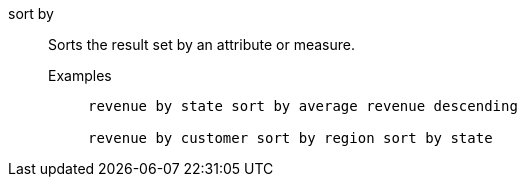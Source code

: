 [#sort-by]
sort by::
Sorts the result set by an attribute or measure.
Examples;;
+
----
revenue by state sort by average revenue descending

revenue by customer sort by region sort by state
----
